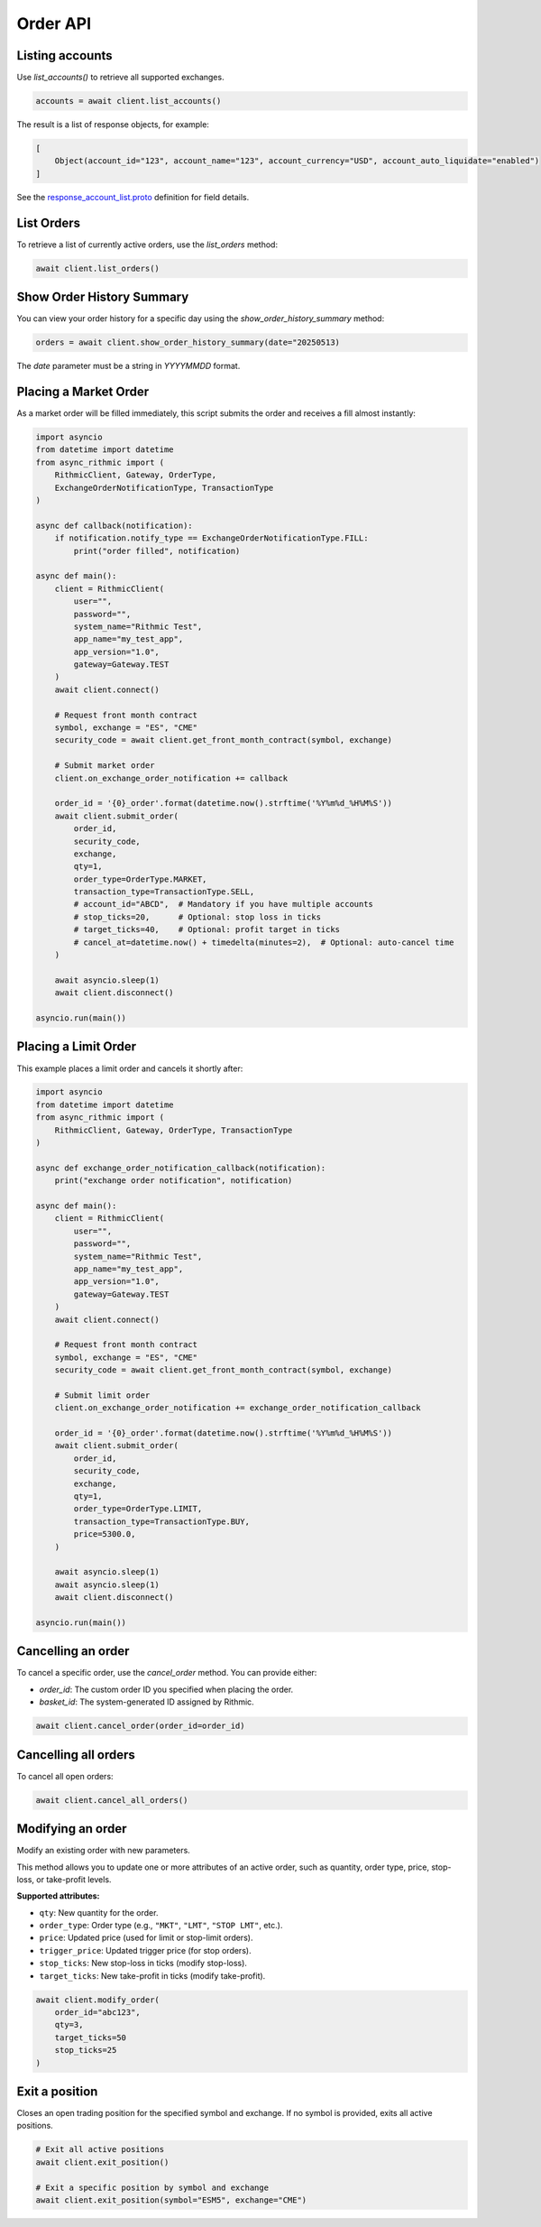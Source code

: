 Order API
=========

Listing accounts
----------------

Use `list_accounts()` to retrieve all supported exchanges.

.. code-block:: python

    accounts = await client.list_accounts()

The result is a list of response objects, for example:

.. code-block:: python

    [
        Object(account_id="123", account_name="123", account_currency="USD", account_auto_liquidate="enabled")
    ]

See the `response_account_list.proto <https://github.com/rundef/async_rithmic/blob/main/async_rithmic/protocol_buffers/source/response_account_list.proto>`_ definition for field details.


List Orders
-----------

To retrieve a list of currently active orders, use the `list_orders` method:

.. code-block:: python

    await client.list_orders()

Show Order History Summary
--------------------------

You can view your order history for a specific day using the `show_order_history_summary` method:

.. code-block:: python

    orders = await client.show_order_history_summary(date="20250513)

The `date` parameter must be a string in `YYYYMMDD` format.

Placing a Market Order
----------------------

As a market order will be filled immediately, this script submits the order and receives a fill almost instantly:

.. code-block:: python

    import asyncio
    from datetime import datetime
    from async_rithmic import (
        RithmicClient, Gateway, OrderType,
        ExchangeOrderNotificationType, TransactionType
    )

    async def callback(notification):
        if notification.notify_type == ExchangeOrderNotificationType.FILL:
            print("order filled", notification)

    async def main():
        client = RithmicClient(
            user="",
            password="",
            system_name="Rithmic Test",
            app_name="my_test_app",
            app_version="1.0",
            gateway=Gateway.TEST
        )
        await client.connect()

        # Request front month contract
        symbol, exchange = "ES", "CME"
        security_code = await client.get_front_month_contract(symbol, exchange)

        # Submit market order
        client.on_exchange_order_notification += callback

        order_id = '{0}_order'.format(datetime.now().strftime('%Y%m%d_%H%M%S'))
        await client.submit_order(
            order_id,
            security_code,
            exchange,
            qty=1,
            order_type=OrderType.MARKET,
            transaction_type=TransactionType.SELL,
            # account_id="ABCD",  # Mandatory if you have multiple accounts
            # stop_ticks=20,      # Optional: stop loss in ticks
            # target_ticks=40,    # Optional: profit target in ticks
            # cancel_at=datetime.now() + timedelta(minutes=2),  # Optional: auto-cancel time
        )

        await asyncio.sleep(1)
        await client.disconnect()

    asyncio.run(main())

Placing a Limit Order
---------------------

This example places a limit order and cancels it shortly after:

.. code-block:: python

    import asyncio
    from datetime import datetime
    from async_rithmic import (
        RithmicClient, Gateway, OrderType, TransactionType
    )

    async def exchange_order_notification_callback(notification):
        print("exchange order notification", notification)

    async def main():
        client = RithmicClient(
            user="",
            password="",
            system_name="Rithmic Test",
            app_name="my_test_app",
            app_version="1.0",
            gateway=Gateway.TEST
        )
        await client.connect()

        # Request front month contract
        symbol, exchange = "ES", "CME"
        security_code = await client.get_front_month_contract(symbol, exchange)

        # Submit limit order
        client.on_exchange_order_notification += exchange_order_notification_callback

        order_id = '{0}_order'.format(datetime.now().strftime('%Y%m%d_%H%M%S'))
        await client.submit_order(
            order_id,
            security_code,
            exchange,
            qty=1,
            order_type=OrderType.LIMIT,
            transaction_type=TransactionType.BUY,
            price=5300.0,
        )

        await asyncio.sleep(1)
        await asyncio.sleep(1)
        await client.disconnect()

    asyncio.run(main())

Cancelling an order
-------------------

To cancel a specific order, use the `cancel_order` method. You can provide either:

- `order_id`: The custom order ID you specified when placing the order.
- `basket_id`: The system-generated ID assigned by Rithmic.

.. code-block:: python

    await client.cancel_order(order_id=order_id)

Cancelling all orders
---------------------

To cancel all open orders:

.. code-block:: python

    await client.cancel_all_orders()

Modifying an order
------------------


Modify an existing order with new parameters.

This method allows you to update one or more attributes of an active order, such as quantity, order type, price, stop-loss, or take-profit levels.

**Supported attributes:**

- ``qty``: New quantity for the order.
- ``order_type``: Order type (e.g., ``"MKT"``, ``"LMT"``, ``"STOP LMT"``, etc.).
- ``price``: Updated price (used for limit or stop-limit orders).
- ``trigger_price``: Updated trigger price (for stop orders).
- ``stop_ticks``: New stop-loss in ticks (modify stop-loss).
- ``target_ticks``: New take-profit in ticks (modify take-profit).

.. code-block:: python

    await client.modify_order(
        order_id="abc123",
        qty=3,
        target_ticks=50
        stop_ticks=25
    )

Exit a position
---------------

Closes an open trading position for the specified symbol and exchange.
If no symbol is provided, exits all active positions.

.. code-block:: python

    # Exit all active positions
    await client.exit_position()

    # Exit a specific position by symbol and exchange
    await client.exit_position(symbol="ESM5", exchange="CME")


